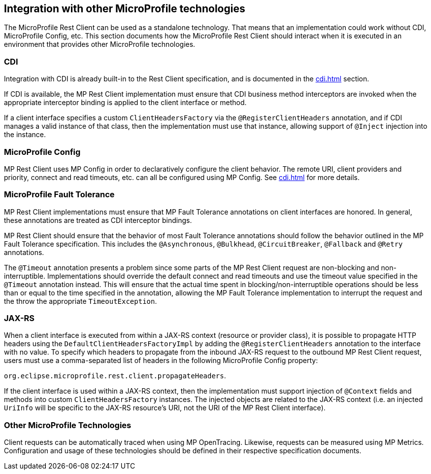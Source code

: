 //
// Copyright (c) 2018 Contributors to the Eclipse Foundation
//
// Licensed under the Apache License, Version 2.0 (the "License");
// you may not use this file except in compliance with the License.
// You may obtain a copy of the License at
//
//     http://www.apache.org/licenses/LICENSE-2.0
//
// Unless required by applicable law or agreed to in writing, software
// distributed under the License is distributed on an "AS IS" BASIS,
// WITHOUT WARRANTIES OR CONDITIONS OF ANY KIND, either express or implied.
// See the License for the specific language governing permissions and
// limitations under the License.
//

[[integration]]
== Integration with other MicroProfile technologies

The MicroProfile Rest Client can be used as a standalone technology. That means that an implementation could work without CDI, MicroProfile Config, etc.
This section documents how the MicroProfile Rest Client should interact when it is executed in an environment that provides other MicroProfile technologies.

=== CDI

Integration with CDI is already built-in to the Rest Client specification, and is documented in the <<cdi.asciidoc#restcdi>> section.

If CDI is available, the MP Rest Client implementation must ensure that CDI business method interceptors are invoked when the appropriate interceptor binding is applied to the client interface or method.

If a client interface specifies a custom `ClientHeadersFactory` via the `@RegisterClientHeaders` annotation, and if CDI
manages a valid instance of that class, then the implementation must use that instance, allowing support of `@Inject`
injection into the instance.

=== MicroProfile Config

MP Rest Client uses MP Config in order to declaratively configure the client behavior. The remote URI, client providers and priority,
connect and read timeouts, etc. can all be configured using MP Config. See <<cdi.asciidoc#mpconfig>> for more details.

=== MicroProfile Fault Tolerance

MP Rest Client implementations must ensure that MP Fault Tolerance annotations on client interfaces are honored. In general, these annotations are treated as
CDI interceptor bindings.

MP Rest Client should ensure that the behavior of most Fault Tolerance annotations should follow the behavior outlined in the MP Fault Tolerance specification.
This includes the `@Asynchronous`, `@Bulkhead`, `@CircuitBreaker`, `@Fallback` and `@Retry` annotations.

The `@Timeout` annotation presents a problem since some parts of the MP Rest Client request are non-blocking and non-interruptible. Implementations should override
the default connect and read timeouts and use the timeout value specified in the `@Timeout` annotation instead. This will ensure that the actual time spent in
blocking/non-interruptible operations should be less than or equal to the time specified in the annotation, allowing the MP Fault Tolerance implementation to
interrupt the request and the throw the appropriate `TimeoutException`.

=== JAX-RS

When a client interface is executed from within a JAX-RS context (resource or provider class), it is possible to propagate HTTP headers using the `DefaultClientHeadersFactoryImpl` by adding the
`@RegisterClientHeaders` annotation to the interface with no value. To specify which headers to propagate from the inbound JAX-RS request to the outbound MP Rest Client request, users must use a
comma-separated list of headers in the following MicroProfile Config property:

`org.eclipse.microprofile.rest.client.propagateHeaders`.

If the client interface is used within a JAX-RS context, then the implementation must support injection of `@Context` 
fields and methods into custom `ClientHeadersFactory` instances. The injected objects are related to the JAX-RS context
(i.e. an injected `UriInfo` will be specific to the JAX-RS resource's URI, not the URI of the MP Rest Client interface).

=== Other MicroProfile Technologies

Client requests can be automatically traced when using MP OpenTracing.  Likewise, requests can be measured using MP Metrics.
Configuration and usage of these technologies should be defined in their respective specification documents.
